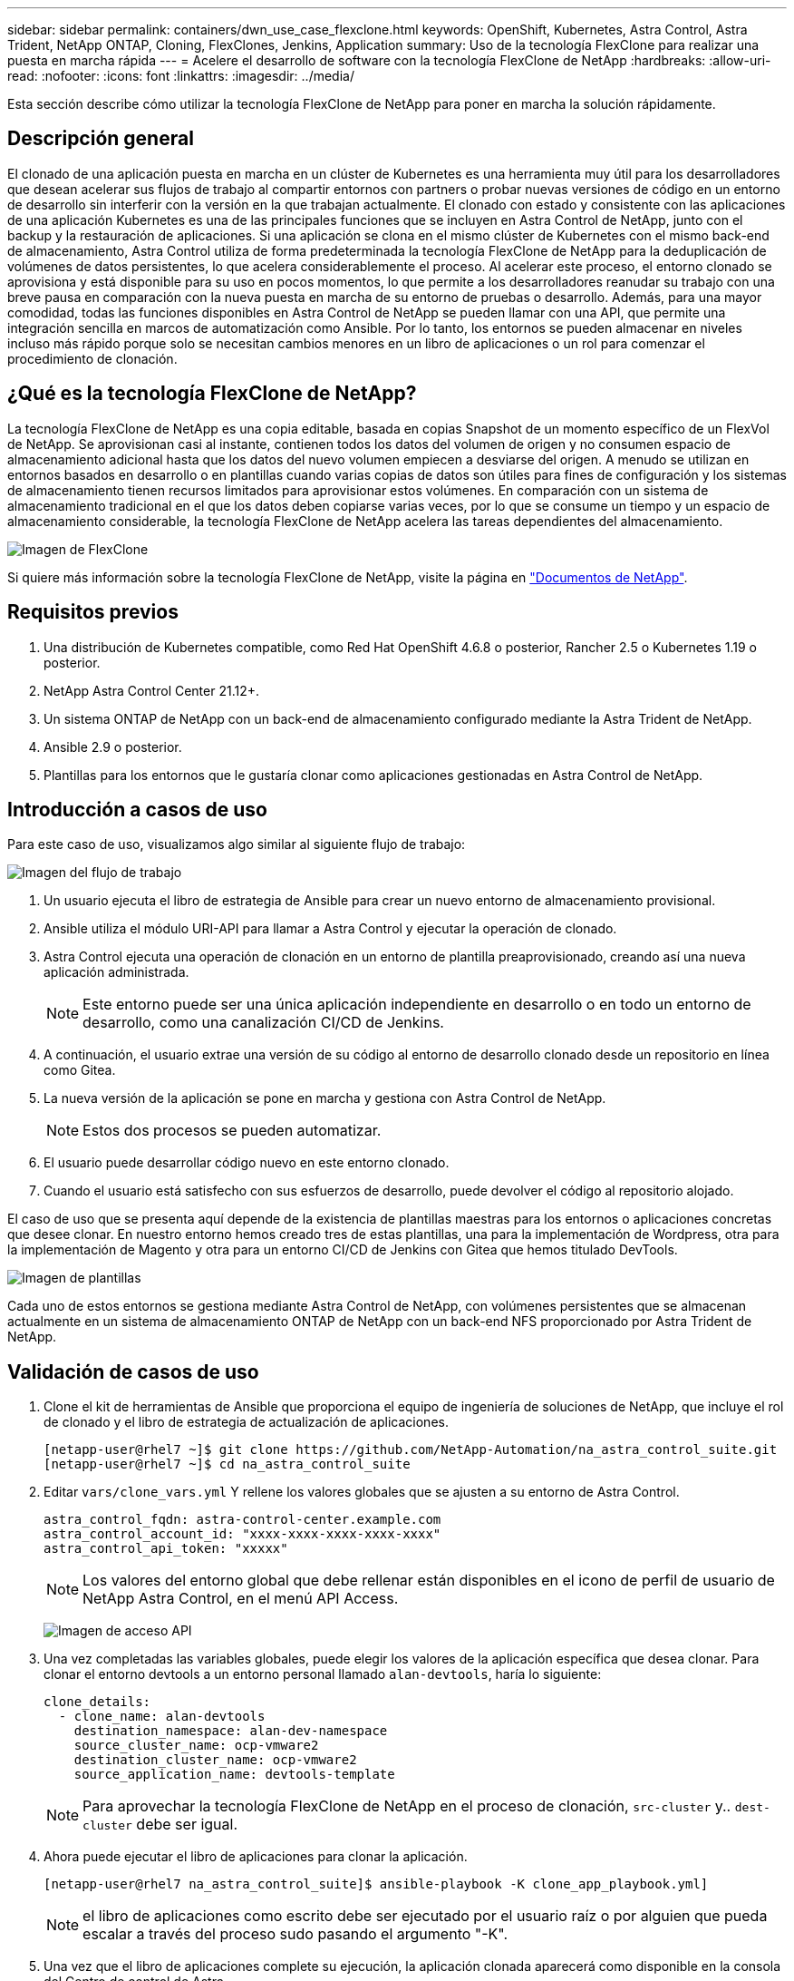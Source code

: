 ---
sidebar: sidebar 
permalink: containers/dwn_use_case_flexclone.html 
keywords: OpenShift, Kubernetes, Astra Control, Astra Trident, NetApp ONTAP, Cloning, FlexClones, Jenkins, Application 
summary: Uso de la tecnología FlexClone para realizar una puesta en marcha rápida 
---
= Acelere el desarrollo de software con la tecnología FlexClone de NetApp
:hardbreaks:
:allow-uri-read: 
:nofooter: 
:icons: font
:linkattrs: 
:imagesdir: ../media/


[role="lead"]
Esta sección describe cómo utilizar la tecnología FlexClone de NetApp para poner en marcha la solución rápidamente.



== Descripción general

El clonado de una aplicación puesta en marcha en un clúster de Kubernetes es una herramienta muy útil para los desarrolladores que desean acelerar sus flujos de trabajo al compartir entornos con partners o probar nuevas versiones de código en un entorno de desarrollo sin interferir con la versión en la que trabajan actualmente. El clonado con estado y consistente con las aplicaciones de una aplicación Kubernetes es una de las principales funciones que se incluyen en Astra Control de NetApp, junto con el backup y la restauración de aplicaciones. Si una aplicación se clona en el mismo clúster de Kubernetes con el mismo back-end de almacenamiento, Astra Control utiliza de forma predeterminada la tecnología FlexClone de NetApp para la deduplicación de volúmenes de datos persistentes, lo que acelera considerablemente el proceso. Al acelerar este proceso, el entorno clonado se aprovisiona y está disponible para su uso en pocos momentos, lo que permite a los desarrolladores reanudar su trabajo con una breve pausa en comparación con la nueva puesta en marcha de su entorno de pruebas o desarrollo. Además, para una mayor comodidad, todas las funciones disponibles en Astra Control de NetApp se pueden llamar con una API, que permite una integración sencilla en marcos de automatización como Ansible. Por lo tanto, los entornos se pueden almacenar en niveles incluso más rápido porque solo se necesitan cambios menores en un libro de aplicaciones o un rol para comenzar el procedimiento de clonación.



== ¿Qué es la tecnología FlexClone de NetApp?

La tecnología FlexClone de NetApp es una copia editable, basada en copias Snapshot de un momento específico de un FlexVol de NetApp. Se aprovisionan casi al instante, contienen todos los datos del volumen de origen y no consumen espacio de almacenamiento adicional hasta que los datos del nuevo volumen empiecen a desviarse del origen. A menudo se utilizan en entornos basados en desarrollo o en plantillas cuando varias copias de datos son útiles para fines de configuración y los sistemas de almacenamiento tienen recursos limitados para aprovisionar estos volúmenes. En comparación con un sistema de almacenamiento tradicional en el que los datos deben copiarse varias veces, por lo que se consume un tiempo y un espacio de almacenamiento considerable, la tecnología FlexClone de NetApp acelera las tareas dependientes del almacenamiento.

image:Astra-DevOps-UC3-FlexClone.png["Imagen de FlexClone"]

Si quiere más información sobre la tecnología FlexClone de NetApp, visite la página en https://docs.netapp.com/us-en/ontap/concepts/flexclone-volumes-files-luns-concept.html["Documentos de NetApp"].



== Requisitos previos

. Una distribución de Kubernetes compatible, como Red Hat OpenShift 4.6.8 o posterior, Rancher 2.5 o Kubernetes 1.19 o posterior.
. NetApp Astra Control Center 21.12+.
. Un sistema ONTAP de NetApp con un back-end de almacenamiento configurado mediante la Astra Trident de NetApp.
. Ansible 2.9 o posterior.
. Plantillas para los entornos que le gustaría clonar como aplicaciones gestionadas en Astra Control de NetApp.




== Introducción a casos de uso

Para este caso de uso, visualizamos algo similar al siguiente flujo de trabajo:

image:Astra-DevOps-UC3-Workflow.png["Imagen del flujo de trabajo"]

. Un usuario ejecuta el libro de estrategia de Ansible para crear un nuevo entorno de almacenamiento provisional.
. Ansible utiliza el módulo URI-API para llamar a Astra Control y ejecutar la operación de clonado.
. Astra Control ejecuta una operación de clonación en un entorno de plantilla preaprovisionado, creando así una nueva aplicación administrada.
+

NOTE: Este entorno puede ser una única aplicación independiente en desarrollo o en todo un entorno de desarrollo, como una canalización CI/CD de Jenkins.

. A continuación, el usuario extrae una versión de su código al entorno de desarrollo clonado desde un repositorio en línea como Gitea.
. La nueva versión de la aplicación se pone en marcha y gestiona con Astra Control de NetApp.
+

NOTE: Estos dos procesos se pueden automatizar.

. El usuario puede desarrollar código nuevo en este entorno clonado.
. Cuando el usuario está satisfecho con sus esfuerzos de desarrollo, puede devolver el código al repositorio alojado.


El caso de uso que se presenta aquí depende de la existencia de plantillas maestras para los entornos o aplicaciones concretas que desee clonar. En nuestro entorno hemos creado tres de estas plantillas, una para la implementación de Wordpress, otra para la implementación de Magento y otra para un entorno CI/CD de Jenkins con Gitea que hemos titulado DevTools.

image:Astra-DevOps-UC3-Templates.png["Imagen de plantillas"]

Cada uno de estos entornos se gestiona mediante Astra Control de NetApp, con volúmenes persistentes que se almacenan actualmente en un sistema de almacenamiento ONTAP de NetApp con un back-end NFS proporcionado por Astra Trident de NetApp.



== Validación de casos de uso

. Clone el kit de herramientas de Ansible que proporciona el equipo de ingeniería de soluciones de NetApp, que incluye el rol de clonado y el libro de estrategia de actualización de aplicaciones.
+
[listing]
----
[netapp-user@rhel7 ~]$ git clone https://github.com/NetApp-Automation/na_astra_control_suite.git
[netapp-user@rhel7 ~]$ cd na_astra_control_suite
----
. Editar `vars/clone_vars.yml` Y rellene los valores globales que se ajusten a su entorno de Astra Control.
+
[listing]
----
astra_control_fqdn: astra-control-center.example.com
astra_control_account_id: "xxxx-xxxx-xxxx-xxxx-xxxx"
astra_control_api_token: "xxxxx"
----
+

NOTE: Los valores del entorno global que debe rellenar están disponibles en el icono de perfil de usuario de NetApp Astra Control, en el menú API Access.

+
image:Astra-DevOps-UC3-APIAccess.png["Imagen de acceso API"]

. Una vez completadas las variables globales, puede elegir los valores de la aplicación específica que desea clonar. Para clonar el entorno devtools a un entorno personal llamado `alan-devtools`, haría lo siguiente:
+
[listing]
----
clone_details:
  - clone_name: alan-devtools
    destination_namespace: alan-dev-namespace
    source_cluster_name: ocp-vmware2
    destination_cluster_name: ocp-vmware2
    source_application_name: devtools-template
----
+

NOTE: Para aprovechar la tecnología FlexClone de NetApp en el proceso de clonación, `src-cluster` y.. `dest-cluster` debe ser igual.

. Ahora puede ejecutar el libro de aplicaciones para clonar la aplicación.
+
[listing]
----
[netapp-user@rhel7 na_astra_control_suite]$ ansible-playbook -K clone_app_playbook.yml]
----
+

NOTE: el libro de aplicaciones como escrito debe ser ejecutado por el usuario raíz o por alguien que pueda escalar a través del proceso sudo pasando el argumento "-K".

. Una vez que el libro de aplicaciones complete su ejecución, la aplicación clonada aparecerá como disponible en la consola del Centro de control de Astra.
+
image:Astra-DevOps-UC3-ClonedApp.png["Imagen de la aplicación clonada"]

. A continuación, un usuario puede iniciar sesión en el entorno Kubernetes en el que se ha puesto en marcha la aplicación, comprobar que la aplicación está expuesta con una nueva dirección IP e iniciar el trabajo de desarrollo.


Para ver una demostración de este caso de uso y un ejemplo de actualización de una aplicación, vea el siguiente vídeo.

.Acelere el desarrollo de software con Astra Control y la tecnología FlexClone de NetApp
video::26b7ea00-9eda-4864-80ab-b01200fa13ac[panopto,width=360]